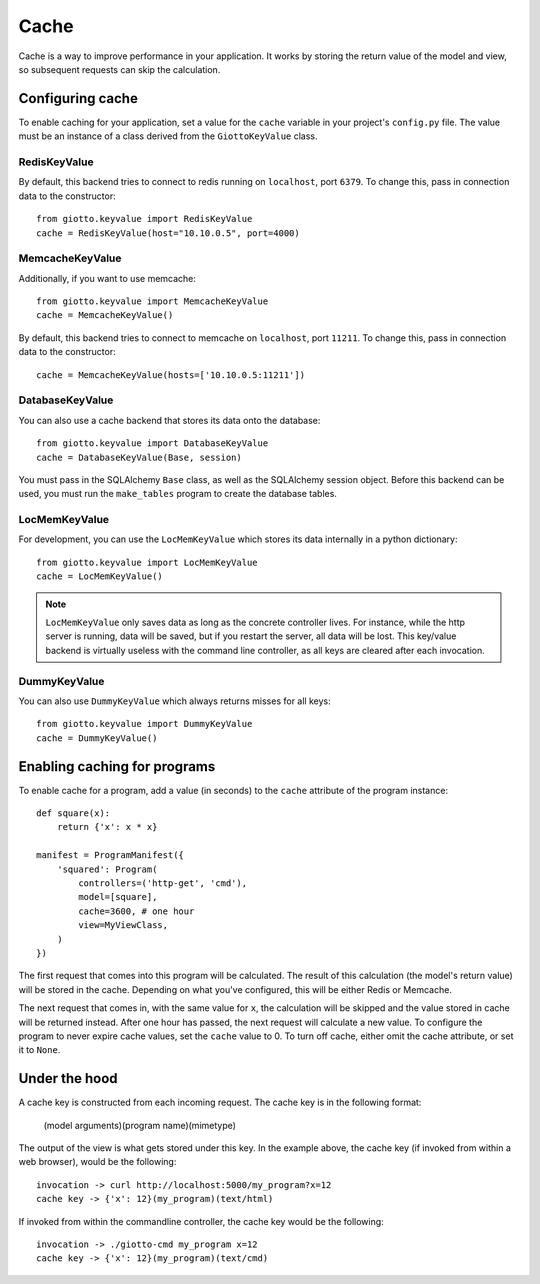 .. _ref-cache:

=====
Cache
=====

Cache is a way to improve performance in your application.
It works by storing the return value of the model and view, so subsequent requests can skip the calculation.

Configuring cache
=================
To enable caching for your application, set a value for the ``cache`` variable in your project's ``config.py`` file.
The value must be an instance of a class derived from the ``GiottoKeyValue`` class.

RedisKeyValue
-------------
By default, this backend tries to connect to redis running on ``localhost``, port ``6379``.
To change this, pass in connection data to the constructor::

    from giotto.keyvalue import RedisKeyValue
    cache = RedisKeyValue(host="10.10.0.5", port=4000)

MemcacheKeyValue
----------------
Additionally, if you want to use memcache::

    from giotto.keyvalue import MemcacheKeyValue
    cache = MemcacheKeyValue()

By default, this backend tries to connect to memcache on ``localhost``, port ``11211``.
To change this, pass in connection data to the constructor::

    cache = MemcacheKeyValue(hosts=['10.10.0.5:11211'])

DatabaseKeyValue
----------------
You can also use a cache backend that stores its data onto the database::

    from giotto.keyvalue import DatabaseKeyValue
    cache = DatabaseKeyValue(Base, session)

You must pass in the SQLAlchemy ``Base`` class, as well as the SQLAlchemy session object.
Before this backend can be used, you must run the ``make_tables`` program to create the database tables.

LocMemKeyValue
--------------
For development, you can use the ``LocMemKeyValue`` which stores its data internally in a python dictionary::

    from giotto.keyvalue import LocMemKeyValue
    cache = LocMemKeyValue()

.. note::
    ``LocMemKeyValue`` only saves data as long as the concrete controller lives.
    For instance, while the http server is running, data will be saved,
    but if you restart the server, all data will be lost.
    This key/value backend is virtually useless with the command line controller,
    as all keys are cleared after each invocation.

DummyKeyValue
-------------
You can also use ``DummyKeyValue`` which always returns misses for all keys::

    from giotto.keyvalue import DummyKeyValue
    cache = DummyKeyValue()


Enabling caching for programs
=============================
To enable cache for a program, add a value (in seconds) to the ``cache`` attribute of the program instance::

    def square(x):
        return {'x': x * x}

    manifest = ProgramManifest({
        'squared': Program(
            controllers=('http-get', 'cmd'),
            model=[square],
            cache=3600, # one hour
            view=MyViewClass,
        )
    })

The first request that comes into this program will be calculated.
The result of this calculation (the model's return value) will be stored in the cache.
Depending on what you've configured, this will be either Redis or Memcache.

The next request that comes in, with the same value for ``x``,
the calculation will be skipped and the value stored in cache will be returned instead.
After one hour has passed, the next request will calculate a new value.
To configure the program to never expire cache values, set the ``cache`` value to 0.
To turn off cache, either omit the cache attribute, or set it to ``None``.

Under the hood
==============
A cache key is constructed from each incoming request.
The cache key is in the following format:

    (model arguments)(program name)(mimetype)

The output of the view is what gets stored under this key.
In the example above, the cache key (if invoked from within a web browser), would be the following::

    invocation -> curl http://localhost:5000/my_program?x=12
    cache key -> {'x': 12}(my_program)(text/html)

If invoked from within the commandline controller, the cache key would be the following::

    invocation -> ./giotto-cmd my_program x=12
    cache key -> {'x': 12}(my_program)(text/cmd)